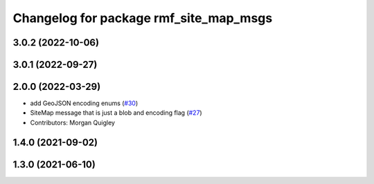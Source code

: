 ^^^^^^^^^^^^^^^^^^^^^^^^^^^^^^^^^^^^^^^
Changelog for package rmf_site_map_msgs
^^^^^^^^^^^^^^^^^^^^^^^^^^^^^^^^^^^^^^^

3.0.2 (2022-10-06)
------------------

3.0.1 (2022-09-27)
------------------

2.0.0 (2022-03-29)
------------------
* add GeoJSON encoding enums (`#30 <https://github.com/open-rmf/rmf_internal_msgs/issues/30>`_)
* SiteMap message that is just a blob and encoding flag (`#27 <https://github.com/open-rmf/rmf_internal_msgs/issues/27>`_)
* Contributors: Morgan Quigley

1.4.0 (2021-09-02)
------------------

1.3.0 (2021-06-10)
------------------
